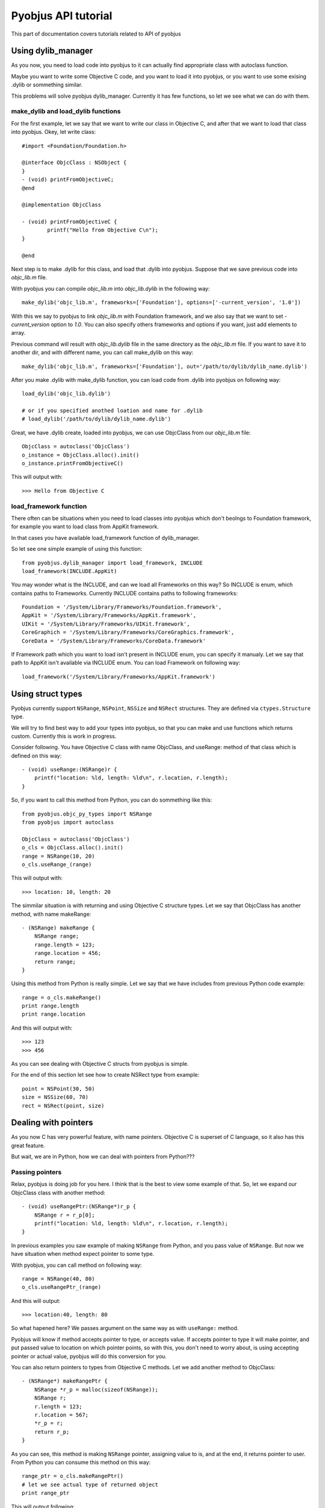 .. _core_tutorials:

Pyobjus API tutorial
====================

This part of documentation covers tutorials related to API of pyobjus

Using dylib_manager
-------------------

As you now, you need to load code into pyobjus to it can actually find appropriate class with autoclass function.

Maybe you want to write some Objective C code, and you want to load it into pyobjus, or you want
to use some exising .dylib or sommething similar. 

This problems will solve pyobjus dylib_manager. Currently it has few functions, so let we see what we can do with 
them.

make_dylib and load_dylib functions
~~~~~~~~~~~~~~~~~~~~~~~~~~~~~~~~~~~

For the first example, let we say that we want to write our class in Objective C, and after that we want
to load that class into pyobjus. Okey, let write class::

    #import <Foundation/Foundation.h>

    @interface ObjcClass : NSObject {
    }
    - (void) printFromObjectiveC;
    @end

    @implementation ObjcClass

    - (void) printFromObjectiveC {
            printf("Hello from Objective C\n");
    }

    @end

Next step is to make .dylib for this class, and load that .dylib into pyobjus. Suppose that we save previous code 
into `objc_lib.m` file.

With pyobjus you can compile `objc_lib.m` into `objc_lib.dylib` in the following way::

    make_dylib('objc_lib.m', frameworks=['Foundation'], options=['-current_version', '1.0'])

With this we say to pyobjus to link `objc_lib.m` with Foundation framework, and we also say that we want to set
`-current_version` option to `1.0`. You can also specify others frameworks and options if you want, 
just add elements to array.

Previous command will result with `objc_lib.dylib` file in the same directory as the `objc_lib.m` file.
If you want to save it to another dir, and with different name, you can call make_dylib on this way::

    make_dylib('objc_lib.m', frameworks=['Foundation'], out='/path/to/dylib/dylib_name.dylib')

After you make .dylib with make_dylib function, you can load code from .dylib into pyobjus on following way::

    load_dylib('objc_lib.dylib')

    # or if you specified anothed loation and name for .dylib
    # load_dylib('/path/to/dylib/dylib_name.dylib')

Great, we have .dylib create, loaded into pyobjus, we can use ObjcClass from our `objc_lib.m` file::

    ObjcClass = autoclass('ObjcClass')
    o_instance = ObjcClass.alloc().init()
    o_instance.printFromObjectiveC()

This will output with::

    >>> Hello from Objective C

load_framework function
~~~~~~~~~~~~~~~~~~~~~~~

There often can be situations when you need to load classes into pyobjus which don't beolngs to 
Foundation framework, for example you want to load class from AppKit framework.

In that cases you have available load_framework function of dylib_manager.

So let see one simple example of using this function::

    from pyobjus.dylib_manager import load_framework, INCLUDE
    load_framework(INCLUDE.AppKit)

You may wonder what is the INCLUDE, and can we load all Frameworks on this way?
So INCLUDE is enum, which contains paths to Frameworks. Currently INCLUDE contains paths to following frameworks::

    Foundation = '/System/Library/Frameworks/Foundation.framework',
    AppKit = '/System/Library/Frameworks/AppKit.framework',
    UIKit = '/System/Library/Frameworks/UIKit.framework',
    CoreGraphich = '/System/Library/Frameworks/CoreGraphics.framework',
    CoreData = '/System/Library/Frameworks/CoreData.framework'

If Framework path which you want to load isn't present in INCLUDE enum, you can specify it manualy.
Let we say that path to AppKit isn't available via INCLUDE enum. You can load Framework on following way::

    load_framework('/System/Library/Frameworks/AppKit.framework')


Using struct types
------------------

Pyobjus currently support ``NSRange``, ``NSPoint``, ``NSSize`` and ``NSRect`` structures. They are defined via ``ctypes.Structure`` type.

We will try to find best way to add your types into pyobjus, so that you can make and use functions which returns custom. Currently this is work in progress.

Consider following. You have Objective C class with name ObjcClass, and useRange: method of that class which is defined on this way::

    - (void) useRange:(NSRange)r {
        printf("location: %ld, length: %ld\n", r.location, r.length);
    }

So, if you want to call this method from Python, you can do sommething like this::

    from pyobjus.objc_py_types import NSRange
    from pyobjus import autoclass

    ObjcClass = autoclass('ObjcClass')
    o_cls = ObjcClass.alloc().init()
    range = NSRange(10, 20)
    o_cls.useRange_(range)

This will output with::

    >>> location: 10, length: 20

The simmilar situation is with returning and using Objective C structure types. Let we say that ObjcClass has another method, with name makeRange::

    - (NSRange) makeRange {
        NSRange range;
        range.length = 123;
        range.location = 456;
        return range;
    }

Using this method from Python is really simple. Let we say that we have includes from previous Python code example::

    range = o_cls.makeRange()
    print range.length
    print range.location

And this will output with::

    >>> 123
    >>> 456

As you can see dealing with Objective C structs from pyobjus is simple.

For the end of this section let see how to create NSRect type from example::

    point = NSPoint(30, 50)
    size = NSSize(60, 70)
    rect = NSRect(point, size)

Dealing with pointers
---------------------

As you now C has very powerful feature, with name pointers. Objective C is superset of C language, so it also has this great feature.

But wait, we are in Python, how we can deal with pointers from Python???

Passing pointers
~~~~~~~~~~~~~~~~

Relax, pyobjus is doing job for you here. I think that is the best to view some example of that. So, let we expand our ObjcClass class with another method::

    - (void) useRangePtr:(NSRange*)r_p {
        NSRange r = r_p[0];
        printf("location: %ld, length: %ld\n", r.location, r.length);
    }

In previous examples you saw example of making ``NSRange`` from Python, and you pass value of ``NSRange``. But now we have situation when method expect pointer to some type.

With pyobjus, you can call method on following way::

    range = NSRange(40, 80)
    o_cls.useRangePtr_(range)

And this will output::

    >>> location:40, length: 80

So what hapened here? We passes argument on the same way as with ``useRange:`` method.

Pyobjus will know if method accepts pointer to type, or accepts value. If accepts pointer to type it will make pointer, and put passed value to location on which pointer points,
so with this, you don't need to worry about, is using accepting pointer or actual value, pyobjus will do this conversion for you.

You can also return pointers to types from Objective C methods. Let we add another method to ObjcClass::

    - (NSRange*) makeRangePtr {
        NSRange *r_p = malloc(sizeof(NSRange));
        NSRange r;
        r.length = 123;
        r.location = 567;
        *r_p = r;
        return r_p;
    }

As you can see, this method is making ``NSRange`` pointer, assigning value to is, and at the end, it returns pointer to user.
From Python you can consume this method on this way::

    range_ptr = o_cls.makeRangePtr()
    # let we see actual type of returned object
    print range_ptr

This will output following::

    >>> <pyobjus.ObjcReferenceToType object at 0x10f34bcb0>

So here we can see another type -> ObjcReferenceToType. When we have method which returns pointer to some type, pyobjus will wrap that pointer with ObjcReferenceToType object,
so after return, that object now contains actual address of pointer. We can pass that type to function which accepts pointer to type.

Example::

    # note that range_ptr is of ObjcReferenceToType type
    o_cls.useRangePtr_(range_ptr)

But you may wonder now how to dereference pointer to get actual value?

Answer is....use dereference function

Dereferencing pointers
~~~~~~~~~~~~~~~~~~~~~~

To dereference pointer use dereference function::

    from pyobjus import dereference

If function returns pointer to some known type, with other words, type isn't void* you can use dereference function in this way::

    range_ptr = o_cls.makeRangePtr()
    range = dereference(range_ptr)

Pyobjus will parse return signature from method signature, so it will know in which type to convert pointer value.
If you return void pointer, you will need to specify type in which you want to pyobjus convert actual value on which pointer points.

Let we add method to out ObjcClass::

    - (void*) makeIntVoidPtr {
        int *a = malloc(sizeof(int));
        *a = 12345;
        return (void*)a;
    }

Now we can retrieve value, and dereference it::

    int_ptr = car.makeIntVoidPtr()
    int_val = dereference(int_ptr, of_type=ObjcInt)
    print int_val

This will output with::

    >>> 12345

Note that you can specify ``of_type`` optional argument although methods returns ``NSRange`` pointer. 
With this you will be sure that pyobjus will convert value to that type.

Here is the list of possible types::

    'ObjcChar', 
    'ObjcInt', 
    'ObjcShort', 
    'ObjcLong', 
    'ObjcLongLong', 
    'ObjcUChar', 
    'ObjcUInt', 
    'ObjcUShort', 
    'ObjcULong', 
    'ObjcULongLong', 
    'ObjcFloat', 
    'ObjcDouble', 
    'ObjcBool', 
    'ObjcBOOL', 
    'ObjcVoid', 
    'ObjcString', 
    'ObjcClassInstance', 
    'ObjcClass', 
    'ObjcSelector', 
    'ObjcMethod'

Above types resides inside pyobjus module, so you can import in on following way::

    from pyobjus import ObjcChar, ObjcInt # etc...

Inside ``pyobjus.objc_py_types`` module resides struct and unions types. Currently this is list of them::

    'NSRange',
    'NSPoint',
    'NSRect',
    'NSSize'

You can import them with::

    from pyobjus.objc_py_types import NSRange # etc...

Objective C <-> pyobjus literals
--------------------------------

If you are fammiliar with Objective C literals you know that is great feature, because reduces amount of code to write.
You may wonder is there some equvivalent with pyobjus. Ansert is, YES.

I thing that next example will illustrate how to use pyobjus literals, and what are the Objective C equvivalents::

    from pyobjus import *

    # In following examples will be demonstrated pyobjus literals feature
    # First line will denote native objective c literals, and second pyobjus literls
    # SOURCE: http://clang.llvm.org/docs/ObjectiveCLiterals.html

    # NSNumber *theLetterZ = @'Z';          // equivalent to [NSNumber numberWithChar:'Z']
    objc_c('Z')

    # NSNumber *fortyTwo = @42;             // equivalent to [NSNumber numberWithInt:42]
    objc_i(42)

    # NSNumber *fortyTwoUnsigned = @42U;    // equivalent to [NSNumber numberWithUnsignedInt:42U]
    objc_ui(42)

    # NSNumber *fortyTwoLong = @42L;        // equivalent to [NSNumber numberWithLong:42L]
    objc_l(42)

    # NSNumber *fortyTwoLongLong = @42LL;   // equivalent to [NSNumber numberWithLongLong:42LL]
    objc_ll(42)

    # NSNumber *piFloat = @3.141592654F;    // equivalent to [NSNumber numberWithFloat:3.141592654F]
    objc_f(3.141592654)

    # NSNumber *piDouble = @3.1415926535;   // equivalent to [NSNumber numberWithDouble:3.1415926535]
    objc_d(3.1415926535)

    # NSNumber *yesNumber = @YES;           // equivalent to [NSNumber numberWithBool:YES]
    objc_b(True)

    # NSNumber *noNumber = @NO;             // equivalent to [NSNumber numberWithBool:NO]
    objc_b(False)

    # NSArray *array = @[ @"Hello", NSApp, [NSNumber numberWithInt:42] ];
    objc_arr(objc_str('Hello'), objc_str('some str'), objc_i(42))

    # NSDictionary *dictionary = @{
    #    @"name" : NSUserName(),
    #    @"date" : [NSDate date],
    #    @"processInfo" : [NSProcessInfo processInfo]
    # };
    objc_dict({
        'name': objc_str('User name'),
        'date': autoclass('NSDate').date(),
        'processInfo': autoclass('NSProcessInfo').processInfo()
    })

    # NSString *string = @"some string";
    objc_str('some string')

I think that you unserstand on which rules are build names for these literals. So we add prefix ``objc_``,
followed with letter/letters which denotes Objective C type, for examples i for ``int``, f for ``float``, arr for ``NSArray``, dict for ``NSDictionary``, etc...


Unknown types
-------------

Let we say that we have defined following structures in our ObjcClass.

Note that we arent specify type of structs, so they types will be missing in method signatures::

    typedef struct {
        float a;
        int b;
        NSRect rect;
    } unknown_str_new;

    typedef struct {
        int a;
        int b;
        NSRect rect;
        unknown_str_new u_str;
    } unknown_str;

Let play know. Suppose that we have defined following objective c method::

    - (unknown_str) makeUnknownStr {
        unknown_str str;
        str.a = 10;
        str.rect = NSMakeRect(20, 30, 40, 50);
        str.u_str.a = 2.0;
        str.u_str.b = 4;
        return str;
    }

Purpose of this method is to make unknown type struct, and assing some values to it's members
If you see debug logs of pyobjus, you will see that method returns following type::

    {?=ii{CGRect={CGPoint=dd}{CGSize=dd}}{?=fi{CGRect={CGPoint=dd}{CGSize=dd}}}}

From this we can see that method returns some type, which contains of two integers, and two structs. One of them
is ``CGRect``, and another is some unknown type, which contains of float, integer and ``CGRect`` struct
So, if user doesn't have defined this struct, pyobjus can generate this type for him. Let's call this function::

    ret_type = car.makeUnknownStr()

But wait, how will pyobjus know about field names in struct, because from method signature we know 
only types, not actual names. Well, pyobjus will generate some 'random' names in alphabetical order.

In our case, first member will have name 'a', second will have name 'b', and third will have name ``CGRect``,
which is used because can help user as indicator of type is actual type is missing. Last one is another 
unknown type, so pyobjus will generate name for him and it will have name 'c'. 

Note that in case of CGRect, that memeber will have origin and size members, because he is already defined, 
and we know info about his members, but for last member, pyobjus will continue recursive generating names 
for it's members

Maybe you are asking yourself know, how you will know actual generated name, so pyobjus will help you about this.
There is getMembers function, which returns name and type of some field in struct::

    print ret_type.getMembers()

Python will output with::

    >>> [('a', <class 'ctypes.c_int'>), ('b', <class 'ctypes.c_int'>), ('CGRect', <class 'pyobjus.objc_py_types.NSRect'>), ('c', <class 'pyobjus.objc_py_types.UnknownType'>)]

If you want to provide your names for fields, you can do on this way::

    ret_type = car.makeUnknownStr(members=['first', 'second', 'struct_field', 'tmp_field'])

And if we now run ``getMembers`` command, it will result with::

    [('first', <class 'ctypes.c_int'>), ('second', <class 'ctypes.c_int'>), ('struct_field', <class 'pyobjus.objc_py_types.NSRect'>), ('tmp_field', <class 'pyobjus.objc_py_types.UnknownType'>)]

If you don't need types, only names, you can call method in following way::

    print ret_type.getMembers(only_fields=True)

Python will output with::

    >>> ['a', 'b', 'CGRect', 'c']

Also, if you want to know only names, you can get it on following way::

    print ret_type.getMembers(only_types=True)

Python will output with::

    >>> [<class 'ctypes.c_int'>, <class 'ctypes.c_int'>, <class 'pyobjus.objc_py_types.NSRect'>, <class 'pyobjus.objc_py_types.UnknownType'>]

If you want to use returned type to pass it as argument to some function there will be some problems. 
Pyobjus is use ctypes structures, so we can get actual pointer to C structure from Python object,
but if we want to get working correct values of passed arg, we need to cast pointer to appropriate type.

If type is defined in ``pyobjus/objc_cy_types.pxi`` pyobjus will convert it for us, but if it isn't, we will need to convert
it by ourselfs, for example internaly in Objective C method where we are passing struct value. Lets see example of this::

    - (void) useUnknownStr:(void*)str_vp {
        unknown_str *str_p = (unknown_str*)str_vp;
        unknown_str str = str_p[0];
        printf("%f\n", str.rect.origin.x);
    }

And from Python::

    car.useUnknownStr_(ret_type)

And Python will output with::

    >>> 20.00

Other
-----

Work in progress...
